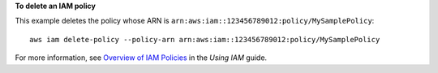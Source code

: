 **To delete an IAM policy**

This example deletes the policy whose ARN is ``arn:aws:iam::123456789012:policy/MySamplePolicy``::

  aws iam delete-policy --policy-arn arn:aws:iam::123456789012:policy/MySamplePolicy


For more information, see `Overview of IAM Policies`_ in the *Using IAM* guide.

.. _`Overview of IAM Policies`: http://docs.aws.amazon.com/IAM/latest/UserGuide/policies_overview.html